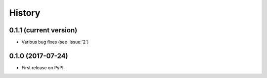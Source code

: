 =======
History
=======

0.1.1 (current version)
-----------------------

* Various bug fixes (see :issue:`2`)


0.1.0 (2017-07-24)
------------------

* First release on PyPI.

